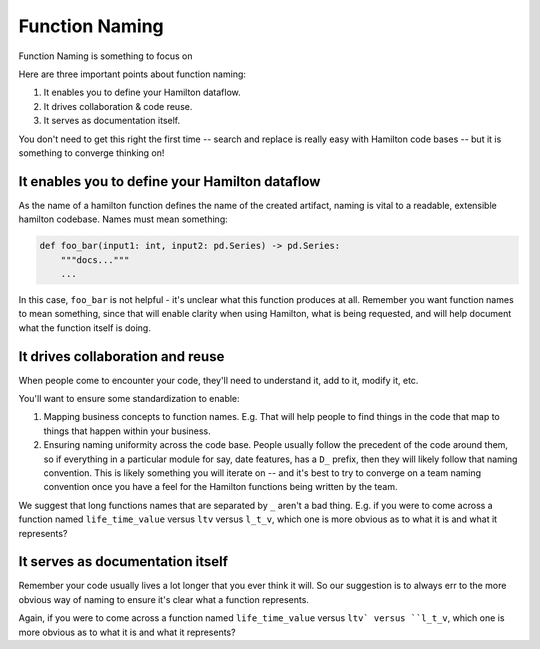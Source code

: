 ===============
Function Naming
===============

Function Naming is something to focus on

Here are three important points about function naming:

#. It enables you to define your Hamilton dataflow.
#. It drives collaboration & code reuse.
#. It serves as documentation itself.

You don't need to get this right the first time -- search and replace is really easy with Hamilton code bases -- but it
is something to converge thinking on!

It enables you to define your Hamilton dataflow
-----------------------------------------------

As the name of a hamilton function defines the name of the created artifact, naming is vital to a readable, extensible
hamilton codebase.  Names must mean something:

.. code-block:: python

    def foo_bar(input1: int, input2: pd.Series) -> pd.Series:
        """docs..."""
        ...

In this case, ``foo_bar`` is not helpful - it's unclear what this function produces at all. Remember you want function
names to mean something, since that will enable clarity when using Hamilton, what is being requested, and will help
document what the function itself is doing.

It drives collaboration and reuse
---------------------------------

When people come to encounter your code, they'll need to understand it, add to it, modify it, etc.

You'll want to ensure some standardization to enable:

#. Mapping business concepts to function names. E.g. That will help people to find things in the code that map to things that happen within your business.
#. Ensuring naming uniformity across the code base. People usually follow the precedent of the code around them, so if everything in a particular module for say, date features, has a ``D_`` prefix, then they will likely follow that naming convention. This is likely something you will iterate on -- and it's best to try to converge on a team naming convention once you have a feel for the Hamilton functions being written by the team.

We suggest that long functions names that are separated by ``_`` aren't a bad thing. E.g. if you were to come across a
function named ``life_time_value`` versus ``ltv`` versus ``l_t_v``, which one is more obvious as to what it is and what
it represents?

It serves as documentation itself
---------------------------------

Remember your code usually lives a lot longer that you ever think it will. So our suggestion is to always err to the
more obvious way of naming to ensure it's clear what a function represents.

Again, if you were to come across a function named ``life_time_value`` versus ``ltv` versus ``l_t_v``, which one is
more obvious as to what it is and what it represents?
